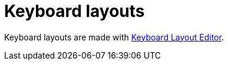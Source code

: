 = Keyboard layouts

Keyboard layouts are made with http://www.keyboard-layout-editor.com/[Keyboard Layout Editor].
